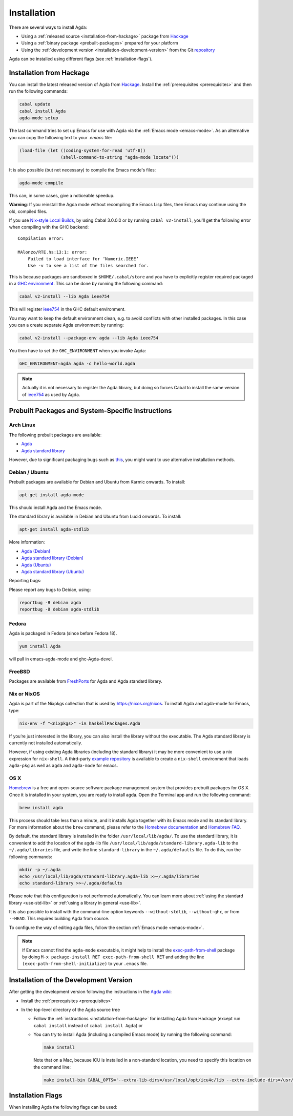 .. _installation:

************
Installation
************

There are several ways to install Agda:

* Using a :ref:`released source <installation-from-hackage>` package
  from `Hackage <https://hackage.haskell.org/package/Agda>`_

* Using a :ref:`binary package <prebuilt-packages>` prepared for your
  platform

* Using the :ref:`development version
  <installation-development-version>` from the Git `repository
  <https://github.com/agda/agda>`_

Agda can be installed using different flags (see :ref:`installation-flags`).

.. _installation-from-hackage:

Installation from Hackage
=========================

You can install the latest released version of Agda from `Hackage
<https://hackage.haskell.org/package/Agda>`_. Install the
:ref:`prerequisites <prerequisites>` and then run the following
commands:

.. code-block:: bash

  cabal update
  cabal install Agda
  agda-mode setup

The last command tries to set up Emacs for use with Agda via the
:ref:`Emacs mode <emacs-mode>`. As an alternative you can copy the
following text to your *.emacs* file:

.. code-block:: emacs

  (load-file (let ((coding-system-for-read 'utf-8))
                  (shell-command-to-string "agda-mode locate")))

It is also possible (but not necessary) to compile the Emacs mode's
files:

.. code-block:: bash

  agda-mode compile

This can, in some cases, give a noticeable speedup.

**Warning**: If you reinstall the Agda mode without recompiling the
Emacs Lisp files, then Emacs may continue using the old, compiled
files.

If you use `Nix-style Local Builds
<https://www.haskell.org/cabal/users-guide/nix-local-build-overview.html>`_,
by using Cabal 3.0.0.0 or by running ``cabal v2-install``, you'll get the
following error when compiling with the GHC backend::

  Compilation error:

  MAlonzo/RTE.hs:13:1: error:
      Failed to load interface for ‘Numeric.IEEE’
      Use -v to see a list of the files searched for.

This is because packages are sandboxed in ``$HOME/.cabal/store``
and you have to explicitly register required packaged in a `GHC environment
<https://downloads.haskell.org/~ghc/latest/docs/html/users_guide/packages.html#package-environments>`_.
This can be done by running the following command:

.. code-block:: bash

  cabal v2-install --lib Agda ieee754

This will register `ieee754
<http://hackage.haskell.org/package/ieee754>`_ in the GHC default environment.

You may want to keep the default environment clean, e.g. to avoid conflicts with
other installed packages. In this case you can a create separate Agda
environment by running:

.. code-block:: bash

  cabal v2-install --package-env agda --lib Agda ieee754

You then have to set the ``GHC_ENVIRONMENT`` when you invoke Agda:

.. code-block:: bash

    GHC_ENVIRONMENT=agda agda -c hello-world.agda

.. NOTE::

  Actually it is not necessary to register the Agda library,
  but doing so forces Cabal to install the same version of `ieee754
  <http://hackage.haskell.org/package/ieee754>`_ as used by Agda.

.. _prebuilt-packages:

Prebuilt Packages and System-Specific Instructions
==================================================

Arch Linux
----------

The following prebuilt packages are available:

* `Agda <https://www.archlinux.org/packages/community/x86_64/agda/>`_

* `Agda standard library <https://www.archlinux.org/packages/community/x86_64/agda-stdlib/>`_

However, due to significant packaging bugs such as `this <https://bugs.archlinux.org/task/61904?project=5&string=agda>`_, you might want to use alternative installation methods.

Debian / Ubuntu
---------------

Prebuilt packages are available for Debian and Ubuntu from Karmic onwards. To install:

.. code-block:: bash

  apt-get install agda-mode

This should install Agda and the Emacs mode.

The standard library is available in Debian and Ubuntu from Lucid onwards. To install:

.. code-block:: bash

  apt-get install agda-stdlib

More information:

* `Agda (Debian) <https://tracker.debian.org/pkg/agda>`_

* `Agda standard library (Debian) <https://tracker.debian.org/pkg/agda-stdlib>`_

* `Agda (Ubuntu) <https://launchpad.net/ubuntu/+source/agda>`_

* `Agda standard library (Ubuntu) <https://launchpad.net/ubuntu/+source/agda-stdlib>`_

Reporting bugs:

Please report any bugs to Debian, using:

.. code-block:: bash

  reportbug -B debian agda
  reportbug -B debian agda-stdlib

Fedora
------

Agda is packaged in Fedora (since before Fedora 18).

.. code-block:: bash

  yum install Agda

will pull in emacs-agda-mode and ghc-Agda-devel.

FreeBSD
-------

Packages are available from `FreshPorts
<https://www.freebsd.org/cgi/ports.cgi?query=agda&stype=all>`_ for
Agda and Agda standard library.


Nix or NixOS
------------

Agda is part of the Nixpkgs collection that is used by
https://nixos.org/nixos. To install Agda and agda-mode for Emacs,
type:

.. code-block:: bash

  nix-env -f "<nixpkgs>" -iA haskellPackages.Agda

If you’re just interested in the library, you can also install the
library without the executable. The Agda standard library is currently
not installed automatically.

However, if using existing Agda libraries (including the standard library) it
may be more convenient to use a nix expression for ``nix-shell``.  A third-party
`example repository
<https://github.com/bbarker/LearningAgda>`_
is available to create a ``nix-shell`` environment that loads
``agda-pkg`` as well as ``agda`` and ``agda-mode`` for emacs.

OS X
----

`Homebrew <https://brew.sh>`_ is a free and open-source software package
management system that provides prebuilt packages for OS X. Once it is
installed in your system, you are ready to install agda. Open the
Terminal app and run the following command:

.. code-block:: bash

  brew install agda

This process should take less than a minute, and it installs Agda together with
its Emacs mode and its standard library. For more information about the ``brew``
command, please refer to the `Homebrew documentation <https://docs.brew.sh/>`_
and `Homebrew FAQ <https://docs.brew.sh/FAQ>`_.

By default, the standard library is installed in the folder
``/usr/local/lib/agda/``.  To use the standard library, it is
convenient to add the location of the agda-lib file ``/usr/local/lib/agda/standard-library.agda-lib``
to the ``~/.agda/libraries`` file, and write the line ``standard-library`` in
the ``~/.agda/defaults`` file. To do this, run the following commands:

.. code-block:: bash

  mkdir -p ~/.agda
  echo /usr/local/lib/agda/standard-library.agda-lib >>~/.agda/libraries
  echo standard-library >>~/.agda/defaults

Please note that this configuration is not performed automatically. You can
learn more about :ref:`using the standard library <use-std-lib>` or
:ref:`using a library in general <use-lib>`.

It is also possible to install with the command-line option keywords
``--without-stdlib``, ``--without-ghc``, or from ``--HEAD``.  This requires
building Agda from source.

To configure the way of editing agda files, follow the section
:ref:`Emacs mode <emacs-mode>`.

.. NOTE::

   If Emacs cannot find the ``agda-mode`` executable, it might help to
   install the exec-path-from-shell_ package by doing ``M-x
   package-install RET exec-path-from-shell RET`` and adding the line
   ``(exec-path-from-shell-initialize)`` to your ``.emacs`` file.

.. _installation-development-version:

Installation of the Development Version
=======================================

After getting the development version following the instructions in
the `Agda wiki <https://wiki.portal.chalmers.se/agda/pmwiki.php>`_:

* Install the :ref:`prerequisites <prerequisites>`

* In the top-level directory of the Agda source tree

  * Follow the :ref:`instructions <installation-from-hackage>` for
    installing Agda from Hackage (except run ``cabal install``
    instead of ``cabal install Agda``) or

  * You can try to install Agda (including a compiled Emacs mode) by
    running the following command:

    .. code-block:: bash

      make install

    Note that on a Mac, because ICU is installed in a non-standard location,
    you need to specify this location on the command line:

    .. code-block:: bash

      make install-bin CABAL_OPTS='--extra-lib-dirs=/usr/local/opt/icu4c/lib --extra-include-dirs=/usr/local/opt/icu4c/include'

.. _installation-flags:

Installation Flags
==================

When installing Agda the following flags can be used:

.. option:: cpphs

     Use `cpphs <https://hackage.haskell.org/package/cpphs>`_ instead
     of cpp. Default: off.

.. option:: debug

     Enable debugging features that may slow Agda down. Default: off.

.. option:: enable-cluster-counting

     Enable the :option:`--count-clusters` flag. Note that if
     ``enable-cluster-counting`` is ``False``, then the
     :option:`--count-clusters` flag triggers an error
     message. Default: off.

.. _exec-path-from-shell: https://github.com/purcell/exec-path-from-shell
